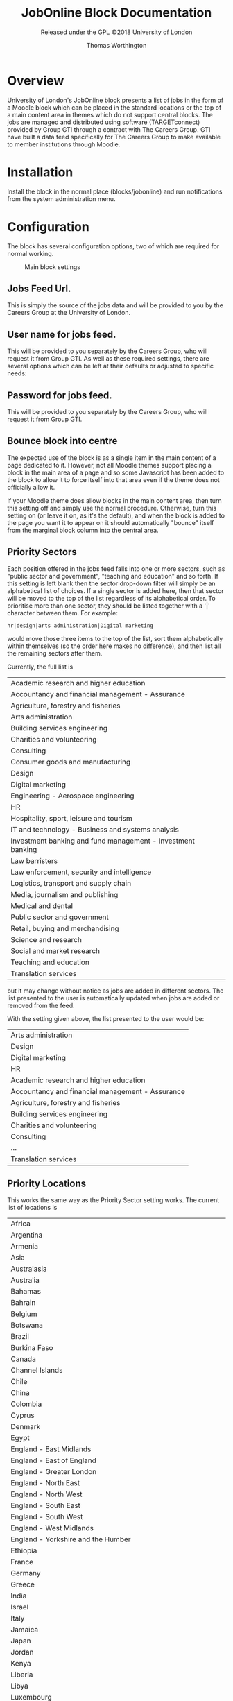 #+OPTIONS: toc:t
#+TITLE: JobOnline Block Documentation
#+AUTHOR: Thomas Worthington
#+SUBTITLE: Released under the GPL ©2018 University of London

* Overview
University of London's JobOnline block presents a list of jobs in the form of a Moodle block which can be placed in the standard locations or the top of a main content area in themes which do not support central blocks. The jobs are managed and distributed using software (TARGETconnect) provided by Group GTI through a contract with The Careers Group. GTI have built a data feed specifically for The Careers Group to make available to member institutions through Moodle.

* Installation
Install the block in the normal place (blocks/jobonline) and run notifications from the system administration menu.

* Configuration
The block has several configuration options, two of which are required for normal working.
  #+CAPTION: Main block settings
  [[./docimages/mainsettings.png]]

** Jobs Feed Url.
This is simply the source of the jobs data and will be provided to you by the Careers Group at the University of London.
** User name for jobs feed.
This will be provided to you separately by the Careers Group, who will request it from Group GTI.
As well as these required settings, there are several options which can be left at their defaults or adjusted to specific needs:
** Password for jobs feed.
This will be provided to you separately by the Careers Group, who will request it from Group GTI.
** Bounce block into centre
The expected use of the block is as a single item in the main content of a page dedicated to it. However, not all Moodle themes support placing a block in the main area of a page and so some Javascript has been added to the block to allow it to force itself into that area even if the theme does not officially allow it.

If your Moodle theme does allow blocks in the main content area, then turn this setting off and simply use the normal procedure. Otherwise, turn this setting on (or leave it on, as it's the default), and when the block is added to the page you want it to appear on it should automatically "bounce" itself from the marginal block column into the central area.

** Priority Sectors
Each position offered in the jobs feed falls into one or more sectors, such as "public sector and government", "teaching and education" and so forth. If this setting is left blank then the sector drop-down filter will simply be an alphabetical list of choices. If a single sector is added here, then that sector will be moved to the top of the list regardless of its alphabetical order. To prioritise more than one sector, they should be listed together with a '|' character between them. For example:

#+BEGIN_EXAMPLE
hr|design|arts administration|Digital marketing
#+END_EXAMPLE

would move those three items to the top of the list, sort them alphabetically within themselves (so the order here makes no difference), and then list all the remaining sectors after them.

Currently, the full list is

| Academic research and higher education                      |
| Accountancy and financial management - Assurance            |
| Agriculture, forestry and fisheries                         |
| Arts administration                                         |
| Building services engineering                               |
| Charities and volunteering                                  |
| Consulting                                                  |
| Consumer goods and manufacturing                            |
| Design                                                      |
| Digital marketing                                           |
| Engineering - Aerospace engineering                         |
| HR                                                          |
| Hospitality, sport, leisure and tourism                     |
| IT and technology - Business and systems analysis           |
| Investment banking and fund management - Investment banking |
| Law barristers                                              |
| Law enforcement, security and intelligence                  |
| Logistics, transport and supply chain                       |
| Media, journalism and publishing                            |
| Medical and dental                                          |
| Public sector and government                                |
| Retail, buying and merchandising                            |
| Science and research                                        |
| Social and market research                                  |
| Teaching and education                                      |
| Translation services                                        |

but it may change without notice as jobs are added in different sectors. The list presented to the user is automatically updated when jobs are added or removed from the feed.

With the setting given above, the list presented to the user would be:

| Arts administration                              |
| Design                                           |
| Digital marketing                                |
| HR                                               |
| Academic research and higher education           |
| Accountancy and financial management - Assurance |
| Agriculture, forestry and fisheries              |
| Building services engineering                    |
| Charities and volunteering                       |
| Consulting                                       |
| ...                                              |
| Translation services                             |

** Priority Locations
This works the same way as the Priority Sector setting works. The current list of locations is

| Africa                                                              |
| Argentina                                                           |
| Armenia                                                             |
| Asia                                                                |
| Australasia                                                         |
| Australia                                                           |
| Bahamas                                                             |
| Bahrain                                                             |
| Belgium                                                             |
| Botswana                                                            |
| Brazil                                                              |
| Burkina Faso                                                        |
| Canada                                                              |
| Channel Islands                                                     |
| Chile                                                               |
| China                                                               |
| Colombia                                                            |
| Cyprus                                                              |
| Denmark                                                             |
| Egypt                                                               |
| England - East Midlands                                             |
| England - East of England                                           |
| England - Greater London                                            |
| England - North East                                                |
| England - North West                                                |
| England - South East                                                |
| England - South West                                                |
| England - West Midlands                                             |
| England - Yorkshire and the Humber                                  |
| Ethiopia                                                            |
| France                                                              |
| Germany                                                             |
| Greece                                                              |
| India                                                               |
| Israel                                                              |
| Italy                                                               |
| Jamaica                                                             |
| Japan                                                               |
| Jordan                                                              |
| Kenya                                                               |
| Liberia                                                             |
| Libya                                                               |
| Luxembourg                                                          |
| Mainland Europe                                                     |
| Malaysia                                                            |
| Mexico                                                              |
| Middle East                                                         |
| Mozambique                                                          |
| Nepal                                                               |
| Netherlands                                                         |
| Nigeria                                                             |
| Northern Ireland                                                    |
| Norway                                                              |
| Peru                                                                |
| Philippines                                                         |
| Poland                                                              |
| Republic of Ireland                                                 |
| Rest of the world                                                   |
| Russia                                                              |
| Scotland - Aberdeen and North East                                  |
| Scotland - Central Scotland (Perth, Falkirk, Stirling, Grange mouth) |
| Scotland - East Scotland (Dundee, Tayside, Fife, Angus)             |
| Scotland - Edinburgh and Lothian                                    |
| Scotland - Glasgow                                                  |
| Scotland - Highlands and Islands                                    |
| Scotland - Scottish Borders                                         |
| Scotland - West Scotland                                            |
| Sierra Leone                                                        |
| Singapore                                                           |
| Slovakia                                                            |
| South Africa                                                        |
| Spain                                                               |
| Sri Lanka                                                           |
| Sweden                                                              |
| Switzerland                                                         |
| Tanzania                                                            |
| Tunisia                                                             |
| Turkey                                                              |
| Uganda                                                              |
| Ukraine                                                             |
| United Arab Emirates (UAE)                                          |
| United Kingdom (UK)                                                 |
| United States                                                       |
| United States of America (USA)                                      |
| Vietnam                                                             |
| Wales - North and Mid                                               |
| Wales - South                                                       |

** Latest date to show
This acts as a global filter when sorting by closing date and is simply the distance into the future the block will display. It uses a standard Moodle time selector so it allows the time limit to be given in terms of weeks, days, hours, minutes, or even seconds but most sites will probably use it to define a number of weeks.

The setting has no effect if the block has been set by the user to sort items starting with the most recently added ones.
** Maximum number of jobs
Simply a limit to the number of jobs displayed by the block at any one time.
** Scheduled task
The feed is read and cached based on a scheduled task in Moodle. The default is to read the feed every ten minutes but this can be adjusted if desired.
   #+CAPTION: Creating the course: general settings
   [[./docimages/scheduled.png]]
* Usage
** Placement
The block can be used as a normal Moodle marginal block, and works well as such. However, the intended use is as the single item in a course page devoted to it which allows more space for the text when using a larger display, although it remains responsive to changes in size an use on mobile devices. The suggested setup is as follows:
*** Create a course
1. Give the course whatever name seems appropriate
   #+CAPTION: Adding a course
   [[./docimages/createcourse1.png]]
   #+CAPTION: Creating the course: general settings
   [[./docimages/createcourse2.png]]
2. Set the format to "Topics format"
   a. Number of sections to zero
   b. Hidden sections to "completely invisible"
   #+CAPTION: Creating the course: topics settings
   [[./docimages/topics.png]]
3. Click on "Save and Display"
   This takes you to the enrolment page, but ignore that for now.
4. Click on "Proceed to course content"
5. "Turn editing on"
   #+CAPTION: Turn editing on button
   [[./docimages/turneditingon.png]]
6. Use the "Add a block" dropdown to select "JobOnline Block
   #+CAPTION: Adding the block
   [[./docimages/addblock.png]]
   a. If you have "Bounce into centre" on in the settings then you should immediately see the block appear in the main content section of the course.
   b. If not, then the block will appear in the margin with the other blocks and can be moved around like any other block.
      #+CAPTION: Block displayed in margin
     [[./docimages/nobounce.png]]
7. You will probably want to turn on guest access to this course so that students can access it without being enrolled on it. Note that this is distinct from allowing guest access to the Moodle site.

The course as set up here will still have a default news forum (probably called "Announcements"). This can be hidden if desired.
#+CAPTION: No news is good news
[[./docimages/hidenews.png]]
** User view
The usage of the block for the student is fairly straight-forward. The filters are set according to the drop down menus for contract type, sector, and location and a list of posts is displayed. Notice that the contents of each menu react to the settings in the others. Sorting can be with the most recent postings first, or with the most imminent closing dates first.

For example, if the user is only interested in Yorkshire, the contract type and sector menus will only display types and sectors which actually exist in the database for Yorkshire. Similarly, a user looking for graduate schemes in HR will only see a list of locations where any such schemes are available.

#+CAPTION: Combining filters
[[./docimages/schemes.png]]

The main display lists the job title followed by all the contract types available for that post in brackets, and ends with the closing date. The date shown is always the closing date, even if sorting by recent posts.

Clicking on one of these headlines will open the job description to give further information, including a means to apply. This can be either a link to a webpage where applications can be made, or as a mailto: address which should open the student's mail client to send an email to a contact address.
*** The job description
The job description does not hold literally all the data on each job from the feed and in particular it strips a lot of HTML out of the summary text in an effort to protect the Moodle site's layout from stray div tags and out-sized images.

Additionally, many jobs in the feed include several items relating to salary. The display shows the main entry (say, "Competitive") and then a 🛈 icon to show that there is more which is displayed when clicking on the icon. For example, the "Competitive" salary may be noted as "Salary plus generous expenses package worth over £60,000. All expenses covered including travel, accommodation, food, bills and healthcare." to take a real example.

Due to the flexibility of what might be entered into the main salary area for a job, it is not currently possible to filter by salary.

* Design notes
The plugin does not allow multiple selection in the filters due to the expectation of heavy usage from mobile devices which do not allow such manipulations.

There is currently still a redundant looping over the feed data to generate the three filters. That should be looked at if time becomes available.

Filter setting data is held in the session and then copied into the user's preferences if they are not guest. This allows multiple guests to use the plugin without overwriting each other's filter settings. Guests get their filters reset to all-clear each time they start a new session, but normal users retain theirs from login to login.

Sessionid is not currently passed to brain from the Ajax code. There's no sensitive data being passed so it didn't seem worthwhile.
